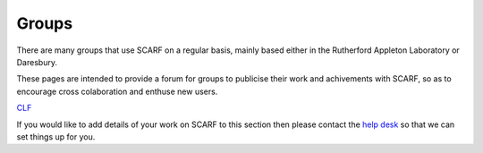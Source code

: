######
Groups
######

There are many groups that use SCARF on a regular basis, mainly based either in the Rutherford Appleton Laboratory or Daresbury.

These pages are intended to provide a forum for groups to publicise their work and achivements with SCARF, so as to encourage cross colaboration and enthuse new users.

`CLF <https://www.clf.stfc.ac.uk/Pages/Plasma-Physics-Group.aspx>`_

If you would like to add details of your work on SCARF to this section then please contact the `help desk <scarf_contact>`_ so that we can set things up for you.


